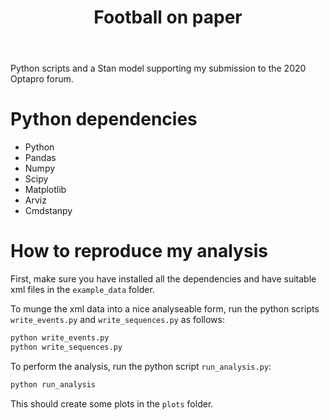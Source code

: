 #+TITLE: Football on paper

Python scripts and a Stan model supporting my submission to the 2020 Optapro forum.

* Python dependencies
- Python
- Pandas
- Numpy
- Scipy
- Matplotlib
- Arviz
- Cmdstanpy

* How to reproduce my analysis
First, make sure you have installed all the dependencies and have suitable xml
files in the ~example_data~ folder.

To munge the xml data into a nice analyseable form, run the python scripts
~write_events.py~ and ~write_sequences.py~ as follows:

#+begin_src bash
python write_events.py
python write_sequences.py
#+end_src

To perform the analysis, run the python script ~run_analysis.py~:

#+begin_src bash
python run_analysis
#+end_src
 
This should create some plots in the ~plots~ folder.
